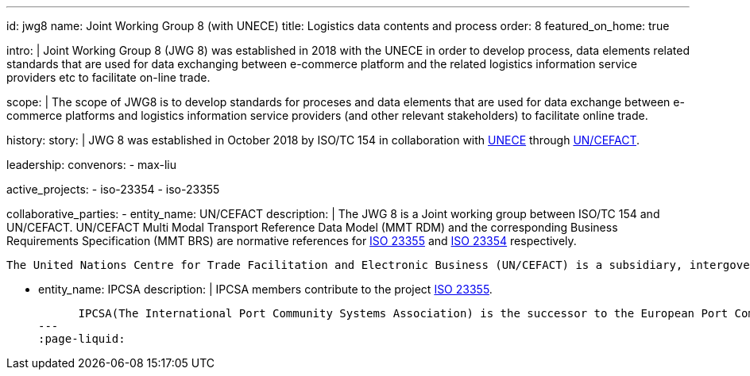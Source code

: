 ---
id: jwg8
name: Joint&nbsp;Working&nbsp;Group&nbsp;8 (with&nbsp;UNECE)
title: Logistics data contents and process
order: 8
featured_on_home: true

intro: |
  Joint Working Group 8 (JWG 8) was established in 2018 with the UNECE in order to
  develop process, data elements related standards that are used for
  data exchanging between e-commerce platform and the related
  logistics information service providers etc to facilitate on-line
  trade.

scope: |
  The scope of JWG8 is to develop standards for proceses and data elements
  that are used for data exchange between e-commerce platforms and logistics information service providers
  (and other relevant stakeholders) to facilitate online trade.

history:
  story: |
    JWG 8 was established in October 2018 by ISO/TC 154 in collaboration with
    http://www.unece.org[UNECE] through https://uncefact.unece.org[UN/CEFACT].

leadership:
  convenors:
    - max-liu

active_projects:
  - iso-23354
  - iso-23355

collaborative_parties:
  - entity_name: UN/CEFACT
    description: |
      The JWG 8 is a Joint working group between ISO/TC 154 and UN/CEFACT.
      UN/CEFACT Multi Modal Transport Reference Data Model (MMT RDM) and the corresponding Business Requirements Specification (MMT BRS) are normative references for
      link:/standards/iso-23355[ISO 23355] and
      link:/standards/iso-23354[ISO 23354] respectively.

      The United Nations Centre for Trade Facilitation and Electronic Business (UN/CEFACT) is a subsidiary, intergovernmental body of the United Nations Economic Commission for Europe (UNECE) which serves as a focal point within the United Nations Economic and Social Council for trade facilitation recommendations and electronic business standards. It has global membership and its members are experts from intergovernmental organizations, individual countries' authorities and also from the business community.

  - entity_name: IPCSA
    description: |
      IPCSA members contribute to the project link:/standards/iso-23355[ISO 23355].

      IPCSA(The International Port Community Systems Association) is the successor to the European Port Community Systems Association (ECPSA) which was launched in June 2011 by six founding members, all European-based Port Community System operators. IPCSA and its members play a vital role in global trade facilitation; the electronic communications platforms provided by Port Community Systems ensure smooth transport and logistics operations at hundreds of sea ports, airports and inland ports.
---
:page-liquid:
